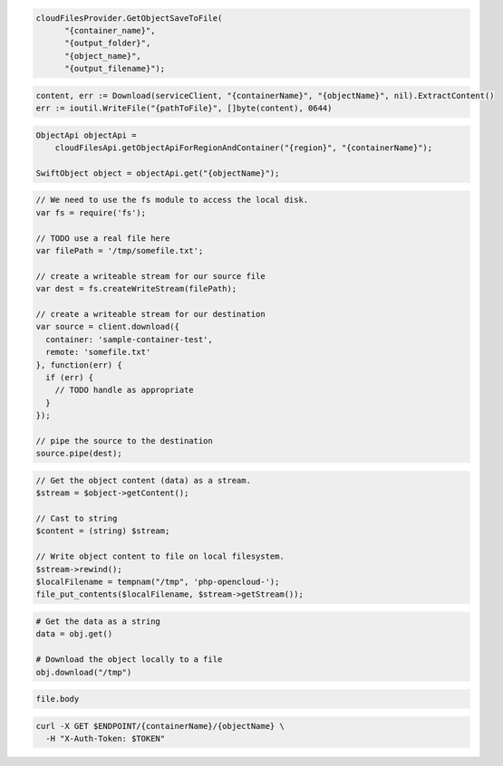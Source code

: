 .. code-block:: csharp

  cloudFilesProvider.GetObjectSaveToFile(
	"{container_name}", 
	"{output_folder}", 
	"{object_name}", 
	"{output_filename}");

.. code-block:: go

	content, err := Download(serviceClient, "{containerName}", "{objectName}", nil).ExtractContent()
	err := ioutil.WriteFile("{pathToFile}", []byte(content), 0644)
			
.. code-block:: java

  ObjectApi objectApi =
      cloudFilesApi.getObjectApiForRegionAndContainer("{region}", "{containerName}");

  SwiftObject object = objectApi.get("{objectName}");

.. code-block:: javascript

  // We need to use the fs module to access the local disk.
  var fs = require('fs');

  // TODO use a real file here
  var filePath = '/tmp/somefile.txt';

  // create a writeable stream for our source file
  var dest = fs.createWriteStream(filePath);

  // create a writeable stream for our destination
  var source = client.download({
    container: 'sample-container-test',
    remote: 'somefile.txt'
  }, function(err) {
    if (err) {
      // TODO handle as appropriate
    }
  });

  // pipe the source to the destination
  source.pipe(dest);

.. code-block:: php

  // Get the object content (data) as a stream.
  $stream = $object->getContent();

  // Cast to string
  $content = (string) $stream;

  // Write object content to file on local filesystem.
  $stream->rewind();
  $localFilename = tempnam("/tmp", 'php-opencloud-');
  file_put_contents($localFilename, $stream->getStream());

.. code-block:: python

  # Get the data as a string
  data = obj.get()

  # Download the object locally to a file
  obj.download("/tmp")

.. code-block:: ruby

  file.body

.. code-block:: sh

  curl -X GET $ENDPOINT/{containerName}/{objectName} \
    -H "X-Auth-Token: $TOKEN"
